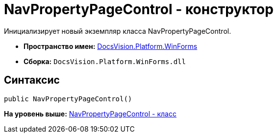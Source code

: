 = NavPropertyPageControl - конструктор

Инициализирует новый экземпляр класса NavPropertyPageControl.

* [.keyword]*Пространство имен:* xref:WinForms_NS.adoc[DocsVision.Platform.WinForms]
* [.keyword]*Сборка:* [.ph .filepath]`DocsVision.Platform.WinForms.dll`

== Синтаксис

[source,pre,codeblock,language-csharp]
----
public NavPropertyPageControl()
----

*На уровень выше:* xref:../../../../api/DocsVision/Platform/WinForms/NavPropertyPageControl_CL.adoc[NavPropertyPageControl - класс]
